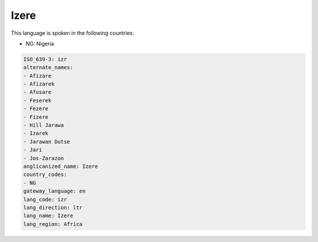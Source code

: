 .. _izr:

Izere
=====

This language is spoken in the following countries:

* NG: Nigeria

.. code-block:: yaml

    ISO_639-3: izr
    alternate_names:
    - Afizare
    - Afizarek
    - Afusare
    - Feserek
    - Fezere
    - Fizere
    - Hill Jarawa
    - Izarek
    - Jarawan Dutse
    - Jari
    - Jos-Zarazon
    anglicanized_name: Izere
    country_codes:
    - NG
    gateway_language: en
    lang_code: izr
    lang_direction: ltr
    lang_name: Izere
    lang_region: Africa
    
